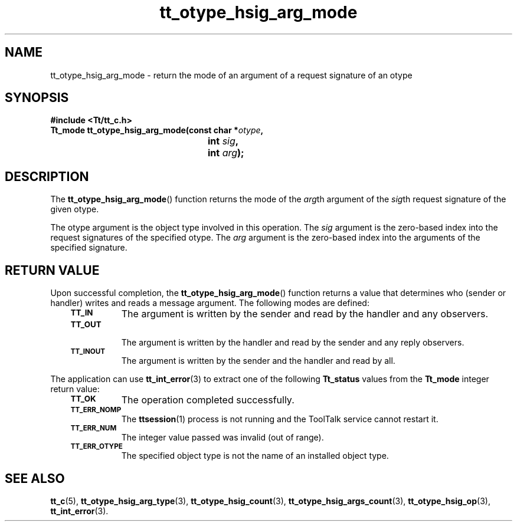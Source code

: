 .de Lc
.\" version of .LI that emboldens its argument
.TP \\n()Jn
\s-1\f3\\$1\f1\s+1
..
.TH tt_otype_hsig_arg_mode 3 "1 March 1996" "ToolTalk 1.3" "ToolTalk Functions"
.BH "1 March 1996"
.\" CDE Common Source Format, Version 1.0.0
.\" (c) Copyright 1993, 1994 Hewlett-Packard Company
.\" (c) Copyright 1993, 1994 International Business Machines Corp.
.\" (c) Copyright 1993, 1994 Sun Microsystems, Inc.
.\" (c) Copyright 1993, 1994 Novell, Inc.
.IX "tt_otype_hsig_arg_mode" "" "tt_otype_hsig_arg_mode(3)" ""
.SH NAME
tt_otype_hsig_arg_mode \- return the mode of an argument of a request signature of an otype
.SH SYNOPSIS
.ft 3
.nf
#include <Tt/tt_c.h>
.sp 0.5v
.ta \w'Tt_mode tt_otype_hsig_arg_mode('u
Tt_mode tt_otype_hsig_arg_mode(const char *\f2otype\fP,
	int \f2sig\fP,
	int \f2arg\fP);
.PP
.fi
.SH DESCRIPTION
The
.BR tt_otype_hsig_arg_mode (\|)
function
returns the mode of the
.IR arg th
argument of the
.IR sig th
request signature of
the given
otype.
.PP
The
otype
argument is the object type involved in this operation.
The
.I sig
argument is the zero-based index into the request signatures
of the specified
otype.
The
.I arg
argument is the zero-based index into the arguments of the specified signature.
.SH "RETURN VALUE"
Upon successful completion, the
.BR tt_otype_hsig_arg_mode (\|)
function returns a value that determines who
(sender or handler) writes and reads a message argument.
The following modes are defined:
.PP
.RS 3
.nr )J 8
.Lc TT_IN
The argument is written by the sender and read by the
handler and any observers.
.Lc TT_OUT
.br
The argument is written by the handler and read by the
sender and any reply observers.
.Lc TT_INOUT
.br
The argument is written by the sender and the
handler and read by all.
.PP
.RE
.nr )J 0
.PP
The application can use
.BR tt_int_error (3)
to extract one of the following
.B Tt_status
values from the
.B Tt_mode
integer return value:
.PP
.RS 3
.nr )J 8
.Lc TT_OK
The operation completed successfully.
.Lc TT_ERR_NOMP
.br
The
.BR ttsession (1)
process is not running and the ToolTalk service cannot restart it.
.Lc TT_ERR_NUM
.br
The integer value passed was invalid (out of range).
.Lc TT_ERR_OTYPE
.br
The specified object type is not the name of an installed object type.
.PP
.RE
.nr )J 0
.SH "SEE ALSO"
.na
.BR tt_c (5),
.BR tt_otype_hsig_arg_type (3),
.BR tt_otype_hsig_count (3),
.BR tt_otype_hsig_args_count (3),
.BR tt_otype_hsig_op (3),
.BR tt_int_error (3).
